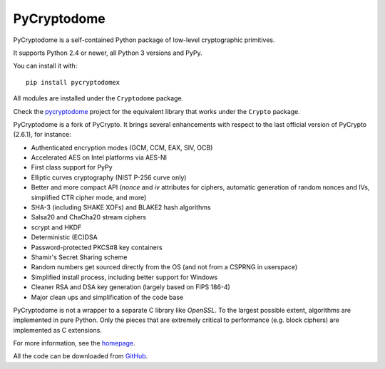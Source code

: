 
PyCryptodome
============

PyCryptodome is a self-contained Python package of low-level
cryptographic primitives.

It supports Python 2.4 or newer, all Python 3 versions and PyPy.

You can install it with::

    pip install pycryptodomex

All modules are installed under the ``Cryptodome`` package.

Check the pycryptodome_ project for the equivalent library that
works under the ``Crypto`` package.

PyCryptodome is a fork of PyCrypto. It brings several enhancements
with respect to the last official version of PyCrypto (2.6.1),
for instance:

* Authenticated encryption modes (GCM, CCM, EAX, SIV, OCB)
* Accelerated AES on Intel platforms via AES-NI
* First class support for PyPy
* Elliptic curves cryptography (NIST P-256 curve only)
* Better and more compact API (`nonce` and `iv` attributes for ciphers,
  automatic generation of random nonces and IVs, simplified CTR cipher mode,
  and more)
* SHA-3 (including SHAKE XOFs) and BLAKE2 hash algorithms
* Salsa20 and ChaCha20 stream ciphers
* scrypt and HKDF
* Deterministic (EC)DSA
* Password-protected PKCS#8 key containers
* Shamir's Secret Sharing scheme
* Random numbers get sourced directly from the OS (and not from a CSPRNG in userspace)
* Simplified install process, including better support for Windows
* Cleaner RSA and DSA key generation (largely based on FIPS 186-4)
* Major clean ups and simplification of the code base

PyCryptodome is not a wrapper to a separate C library like *OpenSSL*.
To the largest possible extent, algorithms are implemented in pure Python.
Only the pieces that are extremely critical to performance (e.g. block ciphers)
are implemented as C extensions.

For more information, see the `homepage`_.

All the code can be downloaded from `GitHub`_.

.. _pycryptodome: https://pypi.python.org/pypi/pycryptodome
.. _`homepage`: http://www.pycryptodome.org
.. _GitHub: https://github.com/Legrandin/pycryptodome


